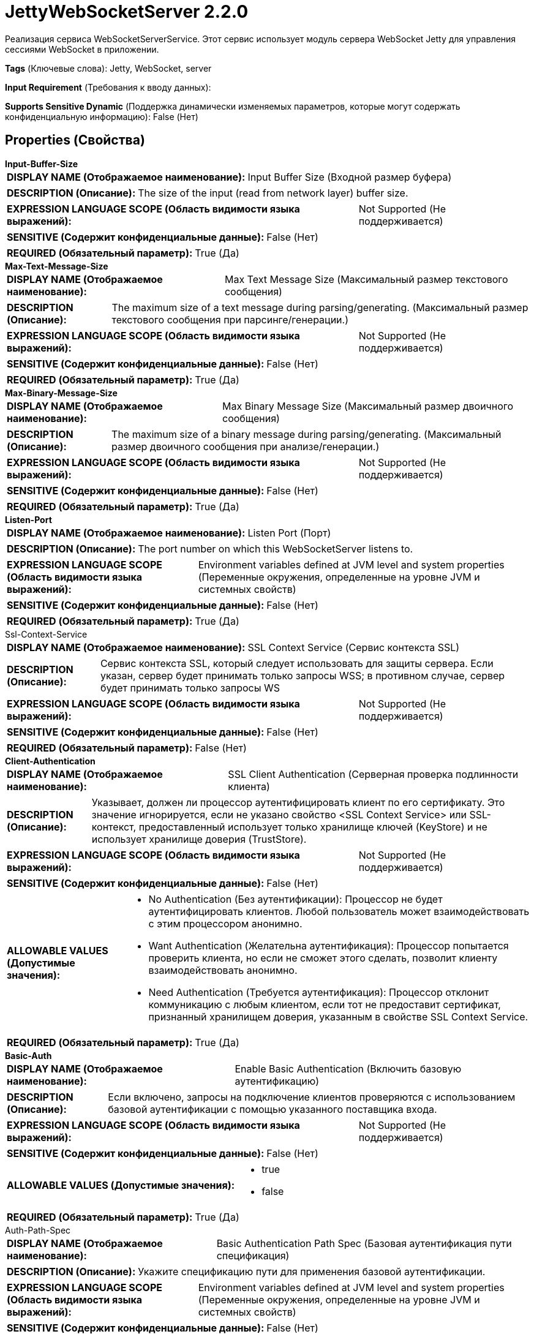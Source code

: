 = JettyWebSocketServer 2.2.0

Реализация сервиса WebSocketServerService. Этот сервис использует модуль сервера WebSocket Jetty для управления сессиями WebSocket в приложении.

[horizontal]
*Tags* (Ключевые слова):
Jetty, WebSocket, server
[horizontal]
*Input Requirement* (Требования к вводу данных):

[horizontal]
*Supports Sensitive Dynamic* (Поддержка динамически изменяемых параметров, которые могут содержать конфиденциальную информацию):
 False (Нет) 



== Properties (Свойства)


.*Input-Buffer-Size*
************************************************
[horizontal]
*DISPLAY NAME (Отображаемое наименование):*:: Input Buffer Size (Входной размер буфера)

[horizontal]
*DESCRIPTION (Описание):*:: The size of the input (read from network layer) buffer size.


[horizontal]
*EXPRESSION LANGUAGE SCOPE (Область видимости языка выражений):*:: Not Supported (Не поддерживается)
[horizontal]
*SENSITIVE (Содержит конфиденциальные данные):*::  False (Нет) 

[horizontal]
*REQUIRED (Обязательный параметр):*::  True (Да) 
************************************************
.*Max-Text-Message-Size*
************************************************
[horizontal]
*DISPLAY NAME (Отображаемое наименование):*:: Max Text Message Size (Максимальный размер текстового сообщения)

[horizontal]
*DESCRIPTION (Описание):*:: The maximum size of a text message during parsing/generating. (Максимальный размер текстового сообщения при парсинге/генерации.)


[horizontal]
*EXPRESSION LANGUAGE SCOPE (Область видимости языка выражений):*:: Not Supported (Не поддерживается)
[horizontal]
*SENSITIVE (Содержит конфиденциальные данные):*::  False (Нет) 

[horizontal]
*REQUIRED (Обязательный параметр):*::  True (Да) 
************************************************
.*Max-Binary-Message-Size*
************************************************
[horizontal]
*DISPLAY NAME (Отображаемое наименование):*:: Max Binary Message Size (Максимальный размер двоичного сообщения)

[horizontal]
*DESCRIPTION (Описание):*:: The maximum size of a binary message during parsing/generating. (Максимальный размер двоичного сообщения при анализе/генерации.)


[horizontal]
*EXPRESSION LANGUAGE SCOPE (Область видимости языка выражений):*:: Not Supported (Не поддерживается)
[horizontal]
*SENSITIVE (Содержит конфиденциальные данные):*::  False (Нет) 

[horizontal]
*REQUIRED (Обязательный параметр):*::  True (Да) 
************************************************
.*Listen-Port*
************************************************
[horizontal]
*DISPLAY NAME (Отображаемое наименование):*:: Listen Port (Порт)

[horizontal]
*DESCRIPTION (Описание):*:: The port number on which this WebSocketServer listens to.


[horizontal]
*EXPRESSION LANGUAGE SCOPE (Область видимости языка выражений):*:: Environment variables defined at JVM level and system properties (Переменные окружения, определенные на уровне JVM и системных свойств)
[horizontal]
*SENSITIVE (Содержит конфиденциальные данные):*::  False (Нет) 

[horizontal]
*REQUIRED (Обязательный параметр):*::  True (Да) 
************************************************
.Ssl-Context-Service
************************************************
[horizontal]
*DISPLAY NAME (Отображаемое наименование):*:: SSL Context Service (Сервис контекста SSL)

[horizontal]
*DESCRIPTION (Описание):*:: Сервис контекста SSL, который следует использовать для защиты сервера. Если указан, сервер будет принимать только запросы WSS; в противном случае, сервер будет принимать только запросы WS


[horizontal]
*EXPRESSION LANGUAGE SCOPE (Область видимости языка выражений):*:: Not Supported (Не поддерживается)
[horizontal]
*SENSITIVE (Содержит конфиденциальные данные):*::  False (Нет) 

[horizontal]
*REQUIRED (Обязательный параметр):*::  False (Нет) 
************************************************
.*Client-Authentication*
************************************************
[horizontal]
*DISPLAY NAME (Отображаемое наименование):*:: SSL Client Authentication (Серверная проверка подлинности клиента)

[horizontal]
*DESCRIPTION (Описание):*:: Указывает, должен ли процессор аутентифицировать клиент по его сертификату. Это значение игнорируется, если не указано свойство <SSL Context Service> или SSL-контекст, предоставленный использует только хранилище ключей (KeyStore) и не использует хранилище доверия (TrustStore).


[horizontal]
*EXPRESSION LANGUAGE SCOPE (Область видимости языка выражений):*:: Not Supported (Не поддерживается)
[horizontal]
*SENSITIVE (Содержит конфиденциальные данные):*::  False (Нет) 

[horizontal]
*ALLOWABLE VALUES (Допустимые значения):*::

* No Authentication (Без аутентификации): Процессор не будет аутентифицировать клиентов. Любой пользователь может взаимодействовать с этим процессором анонимно. 

* Want Authentication (Желательна аутентификация): Процессор попытается проверить клиента, но если не сможет этого сделать, позволит клиенту взаимодействовать анонимно. 

* Need Authentication (Требуется аутентификация): Процессор отклонит коммуникацию с любым клиентом, если тот не предоставит сертификат, признанный хранилищем доверия, указанным в свойстве SSL Context Service. 


[horizontal]
*REQUIRED (Обязательный параметр):*::  True (Да) 
************************************************
.*Basic-Auth*
************************************************
[horizontal]
*DISPLAY NAME (Отображаемое наименование):*:: Enable Basic Authentication (Включить базовую аутентификацию)

[horizontal]
*DESCRIPTION (Описание):*:: Если включено, запросы на подключение клиентов проверяются с использованием базовой аутентификации с помощью указанного поставщика входа.


[horizontal]
*EXPRESSION LANGUAGE SCOPE (Область видимости языка выражений):*:: Not Supported (Не поддерживается)
[horizontal]
*SENSITIVE (Содержит конфиденциальные данные):*::  False (Нет) 

[horizontal]
*ALLOWABLE VALUES (Допустимые значения):*::

* true

* false


[horizontal]
*REQUIRED (Обязательный параметр):*::  True (Да) 
************************************************
.Auth-Path-Spec
************************************************
[horizontal]
*DISPLAY NAME (Отображаемое наименование):*:: Basic Authentication Path Spec (Базовая аутентификация пути спецификация)

[horizontal]
*DESCRIPTION (Описание):*:: Укажите спецификацию пути для применения базовой аутентификации.


[horizontal]
*EXPRESSION LANGUAGE SCOPE (Область видимости языка выражений):*:: Environment variables defined at JVM level and system properties (Переменные окружения, определенные на уровне JVM и системных свойств)
[horizontal]
*SENSITIVE (Содержит конфиденциальные данные):*::  False (Нет) 

[horizontal]
*REQUIRED (Обязательный параметр):*::  False (Нет) 
************************************************
.Auth-Roles
************************************************
[horizontal]
*DISPLAY NAME (Отображаемое наименование):*:: Basic Authentication Roles (Базовая аутентификация ролей)

[horizontal]
*DESCRIPTION (Описание):*:: Аутентифицированный пользователь должен иметь одну из указанных ролей. Множественные роли можно задать в виде строки с разделителем-запятой. '*' обозначает любую роль, а '**' — любую роль, включая отсутствие роли.


[horizontal]
*EXPRESSION LANGUAGE SCOPE (Область видимости языка выражений):*:: Environment variables defined at JVM level and system properties (Переменные окружения, определенные на уровне JVM и системных свойств)
[horizontal]
*SENSITIVE (Содержит конфиденциальные данные):*::  False (Нет) 

[horizontal]
*REQUIRED (Обязательный параметр):*::  False (Нет) 
************************************************
.Login-Service
************************************************
[horizontal]
*DISPLAY NAME (Отображаемое наименование):*:: Login Service (Логин Сервис)

[horizontal]
*DESCRIPTION (Описание):*:: Укажите, какой сервис входа использовать для Basic Authentication.


[horizontal]
*EXPRESSION LANGUAGE SCOPE (Область видимости языка выражений):*:: 
[horizontal]
*SENSITIVE (Содержит конфиденциальные данные):*::  False (Нет) 

[horizontal]
*ALLOWABLE VALUES (Допустимые значения):*::

* HashLoginService (ХэшЛогинСервис): Подробнее см. по адресу http://www.eclipse.org/jetty/javadoc/current/org/eclipse/jetty/security/HashLoginService.html. 


[horizontal]
*REQUIRED (Обязательный параметр):*::  False (Нет) 
************************************************
.Users-Properties-File
************************************************
[horizontal]
*DISPLAY NAME (Отображаемое наименование):*:: Users Properties File (Пользователи Свойства Файл)

[horizontal]
*DESCRIPTION (Описание):*:: Укажите файл свойств, содержащий пользователей для базовой аутентификации с использованием HashLoginService. Подробнее см. по адресу http://www.eclipse.org/jetty/documentation/current/configuring-security.html


[horizontal]
*EXPRESSION LANGUAGE SCOPE (Область видимости языка выражений):*:: Environment variables defined at JVM level and system properties (Переменные окружения, определенные на уровне JVM и системных свойств)
[horizontal]
*SENSITIVE (Содержит конфиденциальные данные):*::  False (Нет) 

[horizontal]
*REQUIRED (Обязательный параметр):*::  False (Нет) 
************************************************














=== Writes Attributes (Записываемые атрибуты)

[cols="1a,2a",options="header",]
|===
|Наименование |Описание

|`amqp$appId`
|Поле идентификатора приложения из AMQP Message

|===







